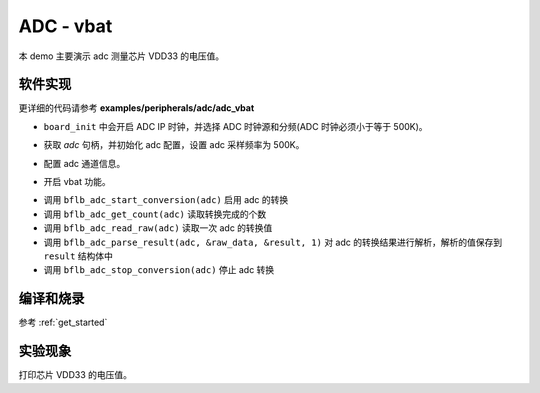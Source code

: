 ADC - vbat
====================

本 demo 主要演示 adc 测量芯片 VDD33 的电压值。

软件实现
-----------------------------

更详细的代码请参考 **examples/peripherals/adc/adc_vbat**

.. code-block:: C
    :linenos:

    board_init();

- ``board_init`` 中会开启 ADC IP 时钟，并选择 ADC 时钟源和分频(ADC 时钟必须小于等于 500K)。

.. code-block:: C
    :linenos:

    adc = bflb_device_get_by_name("adc");

    /* adc clock = XCLK / 2 / 32 */
    struct bflb_adc_config_s cfg;
    cfg.clk_div = ADC_CLK_DIV_32;
    cfg.scan_conv_mode = false;
    cfg.continuous_conv_mode = false;
    cfg.differential_mode = false;
    cfg.resolution = ADC_RESOLUTION_16B;
    cfg.vref = ADC_VREF_3P2V;

    struct bflb_adc_channel_s chan;

    chan.pos_chan = ADC_CHANNEL_VABT_HALF;
    chan.neg_chan = ADC_CHANNEL_GND;

    bflb_adc_init(adc, &cfg);

- 获取 `adc` 句柄，并初始化 adc 配置，设置 adc 采样频率为 500K。

.. code-block:: C
    :linenos:

    bflb_adc_channel_config(adc, chan, 1);

- 配置 adc 通道信息。

.. code-block:: C
    :linenos:

    bflb_adc_vbat_enable(adc);

- 开启 vbat 功能。

.. code-block:: C
    :linenos:

    struct bflb_adc_result_s result;
    for (uint16_t i = 0; i < 10; i++) {
        bflb_adc_start_conversion(adc);
        while (bflb_adc_get_count(adc) == 0) {
            bflb_mtimer_delay_ms(1);
        }
        uint32_t raw_data = bflb_adc_read_raw(adc);

        bflb_adc_parse_result(adc, &raw_data, &result, 1);
        printf("vBat = %d mV\r\n", (uint32_t)(result.millivolt * 2));
        bflb_adc_stop_conversion(adc);

        bflb_mtimer_delay_ms(500);
    }

- 调用 ``bflb_adc_start_conversion(adc)`` 启用 adc 的转换
- 调用 ``bflb_adc_get_count(adc)`` 读取转换完成的个数
- 调用 ``bflb_adc_read_raw(adc)`` 读取一次 adc 的转换值
- 调用 ``bflb_adc_parse_result(adc, &raw_data, &result, 1)`` 对 adc 的转换结果进行解析，解析的值保存到 ``result`` 结构体中
- 调用 ``bflb_adc_stop_conversion(adc)`` 停止 adc 转换

编译和烧录
-----------------------------

参考 :ref:`get_started`

实验现象
-----------------------------
打印芯片 VDD33 的电压值。